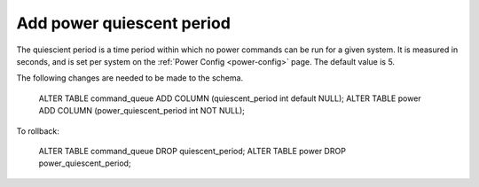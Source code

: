 Add power quiescent period
==========================

The quiescient period is a time period within which no power commands can be
run for a given system. It is measured in seconds, and is set per system on the
:ref:`Power Config <power-config>` page. The default value is 5.

The following changes are needed to be made to the schema.

    ALTER TABLE command_queue ADD COLUMN (quiescent_period int default NULL);
    ALTER TABLE power ADD COLUMN (power_quiescent_period int NOT NULL);

To rollback:

   ALTER TABLE command_queue DROP quiescent_period;
   ALTER TABLE power DROP power_quiescent_period;

